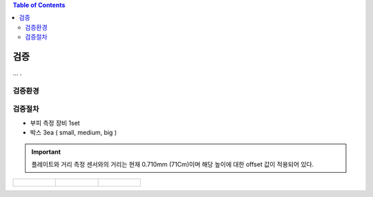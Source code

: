 .. contents:: Table of Contents


검증
====

... .


검증환경
--------


검증절차
--------
- 부피 측정 장비 1set
- 박스 3ea ( small, medium, big )

.. important::

    플레이트와 거리 측정 센서와의 거리는 현재 0.710mm (71Cm)이며 해당 높이에 대한 offset 값이 적용되어 있다.

.. list-table:: 

    * - .. figure:: static/1.jpeg

      - .. figure:: static/2.jpeg

      - .. figure:: static/3.jpeg
